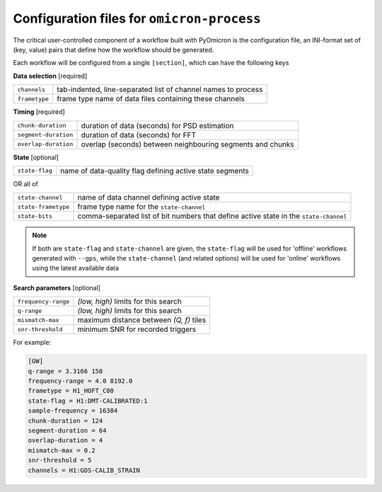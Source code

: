 .. _configuration:

Configuration files for ``omicron-process``
###########################################

The critical user-controlled component of a workflow built with PyOmicron is
the configuration file, an INI-format set of (key, value) pairs that define
how the workflow should be generated.

Each workflow will be configured from a single ``[section]``, which can
have the following keys

**Data selection**
[required]

=============  =============================================================
``channels``   tab-indented, line-separated list of channel names to process
``frametype``  frame type name of data files containing these channels
=============  =============================================================

**Timing**
[required]

====================  ==========================================================
``chunk-duration``    duration of data (seconds) for PSD estimation
``segment-duration``  duration of data (seconds) for FFT
``overlap-duration``  overlap (seconds) between neighbouring segments and chunks
====================  ==========================================================

**State**
[optional]

===================  ========================================================
``state-flag``       name of data-quality flag defining active state segments
===================  ========================================================

OR all of

===================  ========================================================
``state-channel``    name of data channel defining active state
``state-frametype``  frame type name for the ``state-channel``
``state-bits``       comma-separated list of bit numbers that define active
                     state in the ``state-channel``
===================  ========================================================

.. note::

   If both are ``state-flag`` and ``state-channel`` are given, the
   ``state-flag`` will be used for 'offline' workflows generated with
   ``--gps``, while the ``state-channel`` (and related options) will be used
   for 'online' workflows using the latest available data

**Search parameters**
[optional]

===================  ========================================
``frequency-range``  `(low, high)` limits for this search
``q-range``          `(low, high)` limits for this search
``mismatch-max``     maximum distance between `(Q, f)` tiles
``snr-threshold``    minimum SNR for recorded triggers
===================  ========================================

For example:

.. code-block:: ini

   [GW]
   q-range = 3.3166 150
   frequency-range = 4.0 8192.0
   frametype = H1_HOFT_C00
   state-flag = H1:DMT-CALIBRATED:1
   sample-frequency = 16384
   chunk-duration = 124
   segment-duration = 64
   overlap-duration = 4
   mismatch-max = 0.2
   snr-threshold = 5
   channels = H1:GDS-CALIB_STRAIN
